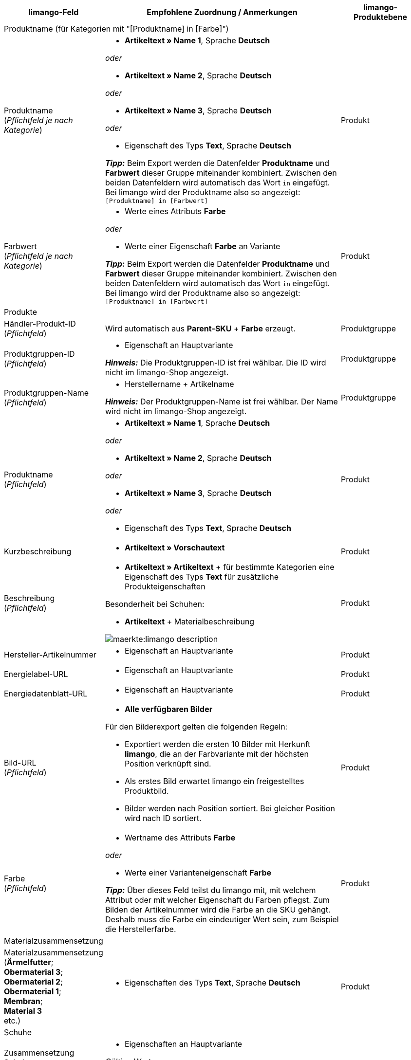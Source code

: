 [[recommended-mappings]]
[cols="2a,6a,2a"]
|====
|limango-Feld |Empfohlene Zuordnung / Anmerkungen | limango-Produktebene

3+^| Produktname (für Kategorien mit "[Produktname] in [Farbe]")

| Produktname +
(_Pflichtfeld je nach Kategorie_)
| * *Artikeltext » Name 1*, Sprache *Deutsch*

_oder_

* *Artikeltext » Name 2*, Sprache *Deutsch*

_oder_

* *Artikeltext » Name 3*, Sprache *Deutsch*

_oder_

* Eigenschaft des Typs *Text*, Sprache *Deutsch*

*_Tipp:_* Beim Export werden die Datenfelder *Produktname* und *Farbwert* dieser Gruppe miteinander kombiniert. Zwischen den beiden Datenfeldern wird automatisch das Wort `in` eingefügt. +
Bei limango wird der Produktname also so angezeigt: `[Produktname] in [Farbwert]`
| Produkt

| Farbwert +
(_Pflichtfeld je nach Kategorie_)
| * Werte eines Attributs *Farbe*

_oder_

* Werte einer Eigenschaft *Farbe* an Variante

*_Tipp:_* Beim Export werden die Datenfelder *Produktname* und *Farbwert* dieser Gruppe miteinander kombiniert. Zwischen den beiden Datenfeldern wird automatisch das Wort `in` eingefügt. +
Bei limango wird der Produktname also so angezeigt: `[Produktname] in [Farbwert]`
| Produkt

3+^| Produkte

| Händler-Produkt-ID +
(_Pflichtfeld_)
| Wird automatisch aus *Parent-SKU* + *Farbe* erzeugt.
| Produktgruppe

| Produktgruppen-ID +
(_Pflichtfeld_)
| * Eigenschaft an Hauptvariante +

*_Hinweis:_* Die Produktgruppen-ID ist frei wählbar. Die ID wird nicht im limango-Shop angezeigt.
| Produktgruppe

| Produktgruppen-Name +
(_Pflichtfeld_)
| * Herstellername + Artikelname +

*_Hinweis:_* Der Produktgruppen-Name ist frei wählbar. Der Name wird nicht im limango-Shop angezeigt.
| Produktgruppe

| Produktname +
(_Pflichtfeld_)
| * *Artikeltext » Name 1*, Sprache *Deutsch*

_oder_

* *Artikeltext » Name 2*, Sprache *Deutsch*

_oder_

* *Artikeltext » Name 3*, Sprache *Deutsch*

_oder_

* Eigenschaft des Typs *Text*, Sprache *Deutsch*

| Produkt

| Kurzbeschreibung
| * *Artikeltext » Vorschautext*
| Produkt

| Beschreibung +
(_Pflichtfeld_)
| * *Artikeltext » Artikeltext* + für bestimmte Kategorien eine Eigenschaft des Typs *Text* für zusätzliche Produkteigenschaften

Besonderheit bei Schuhen:

* *Artikeltext* + Materialbeschreibung

image::maerkte:limango-description.png[]
| Produkt

| Hersteller-Artikelnummer
| * Eigenschaft an Hauptvariante
| Produkt

| Energielabel-URL
| * Eigenschaft an Hauptvariante
| Produkt

| Energiedatenblatt-URL
| * Eigenschaft an Hauptvariante
| Produkt

| Bild-URL +
(_Pflichtfeld_)
| * *Alle verfügbaren Bilder*

Für den Bilderexport gelten die folgenden Regeln:

* Exportiert werden die ersten 10 Bilder mit Herkunft *limango*, die an der Farbvariante mit der höchsten Position verknüpft sind.
* Als erstes Bild erwartet limango ein freigestelltes Produktbild.
* Bilder werden nach Position sortiert. Bei gleicher Position wird nach ID sortiert.
| Produkt

| Farbe +
(_Pflichtfeld_)
| * Wertname des Attributs *Farbe*

_oder_

* Werte einer Varianteneigenschaft *Farbe* +

*_Tipp:_* Über dieses Feld teilst du limango mit, mit welchem Attribut oder mit welcher Eigenschaft du Farben pflegst. Zum Bilden der Artikelnummer wird die Farbe an die SKU gehängt. Deshalb muss die Farbe ein eindeutiger Wert sein, zum Beispiel die Herstellerfarbe. +
| Produkt

3+^| Materialzusammensetzung

| Materialzusammensetzung +
(*Ärmelfutter*; +
*Obermaterial 3*; +
*Obermaterial 2*; +
*Obermaterial 1*; +
*Membran*; +
*Material 3* +
etc.)
| * Eigenschaften des Typs *Text*, Sprache *Deutsch*
| Produkt

3+^| Schuhe

| Zusammensetzung Schuhe +
()*Schuhe: Obermaterial*; +
*Schuhe: Material Innenfutter*; +
*Schuhe: Material Decksohle*; +
*Schuhe: Material Laufsohle*)
| * Eigenschaften an Hauptvariante

_Gültige Werte:_

  ** sonstiges-material
  ** leder
  ** beschichtetes-leder
  ** textil
| Produkt

3+^| Produktvarianten

| Varianten-ID +
(_Pflichtfeld_)
| Wird automatisch zugeordnet.
| Variante

| Hersteller-Variantennummer
| * *Externe Varianten-ID*
| Variante

| Variantenstatus +
(_Pflichtfeld_)
| * *Aktiv*
| Variante

| EAN / GTIN +
(_Pflichtfeld_)
| * Barcode GTIN
| Variante

| Min. Lieferzeit +
(_Pflichtfeld_)
| Minimale Lieferzeit in Werktagen

* Eigener Wert mit Zahlenwert

_oder_

* Eigenschaft an Variante

*_Tipp:_* Die Lieferzeit gibt an, wann die Bestellung bei Kund:innen ankommt.
| Variante

| Max. Lieferzeit +
(_Pflichtfeld_)
| Maximale Lieferzeit in Werktagen

* Eigener Wert mit Zahlenwert

_oder_

* Eigenschaft an Variante

*_Tipp:_* Die Lieferzeit gibt an, wann die Bestellung bei Kund:innen ankommt.

| Variante

3+^| Maßangaben

| Länge
| * Eigenschaft für Wert + Trennzeichen *;* + Eigenschaft Einheit
| Variante

| Breite
| * Eigenschaft für Wert + Trennzeichen *;* + Eigenschaft Einheit
| Variante

| Gewicht
| * Eigenschaft für Wert + Trennzeichen *;* + Eigenschaft Einheit
| Variante

| Höhe
| * Eigenschaft für Wert + Trennzeichen *;* + Eigenschaft Einheit
| Variante

| Tiefe
| * Eigenschaft für Wert + Trennzeichen *;* + Eigenschaft Einheit
| Variante

| Volumen
| * Eigenschaft für Wert + Trennzeichen *;* + Eigenschaft Einheit

*_Hinweis:_* Nur die Einheiten ML und L können übertragen werden.
| Variante

| Durchmesser
| * Eigenschaft für Wert + Trennzeichen *;* + Eigenschaft für Einheit
| Variante

| Schafthöhe
| * Eigenschaft für Wert + Trennzeichen *;* + Eigenschaft für Einheit
| Variante

| Schaftabschlusshöhe
| * Eigenschaft für Wert + Trennzeichen *;* + Eigenschaft für Einheit
| Variante

| Absatzhöhe
| * Eigenschaft für Wert + Trennzeichen *;* + Eigenschaft Einheit
| Variante

| Schaftabschlussweite
| * Eigenschaft für Wert + Trennzeichen *;* + Eigenschaft Einheit
| Variante

3+^| Variantenpreise

| UVP +
(_Pflichtfeld_)
| * *Verkaufspreis » [Verkaufspreis des Typs UVP für Herkunft limango wählen]*

_Empfohlenes Ausweich-Datenfeld:_

* *Verkaufspreis » [Denselben Verkaufspreis wie für Datenfeld "Brutto-Verkaufspreis" wählen]*
| Variante

| Brutto-Verkaufspreis +
(_Pflichtfeld_)
| * *Verkaufspreis » [Verkaufspreis für Herkunft limango wählen]*

Wenn nötig Ausweichdatenfeld hinzufügen.
| Variante

3+^| Kategorie

| Kategorie +
(_Pflichtfeld_)
| * *Kategorie*

Pro Produkt wird nur eine Kategorie exportiert. Aus technischen Gründen kann jedoch die Standardkategorie zurzeit nicht ermittelt werden. Wenn an einer Hauptvariante mehr als eine Kategorie verknüpft ist, wird deshalb geprüft, welche dieser Kategorien im Katalog zugeordnet ist. Wenn mehr als eine der Kategorien im Katalog zugeordnet ist, wird die erste Kategorie exportiert, die in der Kategorieliste im Katalog zugeordnet ist. Ändere die Reihenfolge der Zuordnungen im Katalog, wenn eine andere Kategorie exportiert werden soll.
| Produktgruppe

3+^| Pflegehinweise

| Pflegehinweise
| * Eigenschaft an Hauptvariante
| Produkt

3+^| Marke

| Marke +
(_Pflichtfeld_)
| * *Hersteller*

*_Tipp:_* Du möchtest eine Marke verkaufen, die noch nicht in der Markenliste enthalten ist? Wende dich an das limango-Partnermanagement. Die Marke wird dann zur Liste hinzugefügt.

| Produktgruppe

3+^| Geschlecht

| Geschlecht +
(_Pflichtfeld_)
| * Eigenschaft an Hauptvariante

_Gültige Werte:_

    ** `Mann`
    ** `Frau`
    ** `Unisex`

image::maerkte:limango-gender.png[]

| Produkt

3+^| Altersgruppe

| Altersgruppe +
(_Pflichtfeld_)
| * Eigenschaft an Hauptvariante

_Gültige Werte:_

    ** `Babys` = Kinder ≤ 1 Jahr
    ** `Kinder` = Kinder > 1 Jahr
    ** `Erwachsene`

image::maerkte:limango-age-group.png[]

| Produkt

3+^| Saison

| Saison
| * Eigenschaft an Hauptvariante
| Produkt

3+^| Energieeffizienzklasse

| Energieeffizienzklasse
| * Eigenschaft an Hauptvariante
| Produkt

3+^| Farbwert

| Farbwert +
(_Pflichtfeld_)
| * Werte des Attributs *Farbe*

_oder_

* Werte einer Varianteneigenschaft *Farbe*

_Wenn nötig Abstufungen derselben Farbe als Ausweichdatenfeld hinzufügen:_

Der Farbwert entspricht dem Farbfilter im limango-Shop. limango unterscheidet dabei nur nach Farben, nicht nach Farbabstufungen. Wenn du also zum Beispiel ein Kleid in den Farben Hellgrün und Dunkelgrün anbietest, werden beide Varianten angezeigt, wenn Kund:innen auf dem Marktplatz nach grünen Kleidern suchen.

Damit für Varianten mit verschiedenen Farbabstufungen verschiedene Produkte auf limango erstellt werden, wird für Händler-Produkt-ID und Produktname nicht der limango-Farbwert exportiert, sondern der in plentymarkets gespeicherte Wert.

[.collapseBox]
.*_Beispiel:_* Dem limango-Farbwert *grün* verschiedene Grüntöne zuordnen
--
Stell dir vor du möchtest dem limango-Farbwert *grün* verschiedene deiner eigenen Grüntöne zuordnen.

[.instruction]
_Angenommene Ausgangssituation:_

Du möchtest alle deine Grüntöne mit dem limango-Farbwert *grün* verknüpfen.

Einige Grüntöne pflegst du als Werte des Attributs *Farbe*:

* Hellgrün
* Dunkelgrün

Andere Grüntöne pflegst du als Eigenschaftswerte:

* Neongrün
* Koriander

[.instruction]
Verschiedene Grüntöne dem Farbwert "grün" zuordnen:

. Öffne den limango Katalog.
. Navigiere zum Bereich *Farbe*.
. Ordne dem Marktplatz-Datenfeld *Farbe* folgende plentymarkets Datenfelder zu: +
  * *_Datenfeld:_* Feld *Wertname* des Attributs für *Farbe* +
  * *_Ausweich-Datenfeld:_* Eigenschaft für *Farbe*
. Navigiere zum Bereich *Farbwert*.
. Ordne dem Marktplatz-Datenfeld *Farbwert: grün* den plentymarkets Attributwert *Hellgrün* zu.
. Klicke auf *+ Ausweich-Datenfeld hinzufügen*.
. Ordne als erstes Ausweich-Datenfeld den plentymarkets Attributwert *Dunkelgrün* zu.
. Klicke auf *+ Ausweich-Datenfeld hinzufügen*.
. Ordne als zweites Ausweich-Datenfeld den plentymarkets Eigenschaftswert *Neongrün* zu.
. Klicke auf *+ Ausweich-Datenfeld hinzufügen*.
. Ordne als drittes Ausweich-Datenfeld den plentymarkets Eigenschaftswert *Koriander* zu. +
→ Für Händler-Produkt-ID und Produktname wird der in plentymarkets an der Variante gespeicherte Grünton exportiert. +
→ Alle Produkte werden auf limango mit der Farbe "grün" gelistet. +
*_Tipp:_* Die hier gewählte Reihenfolge der Grüntöne ist willkürlich. Du kannst die Werte in einer beliebigen Reihenfolge angeben.
--
| Produkt

3+^| Materialzusammensetzung

| Material +
(_Pflichtfeld wenn min. 80% Textilanteil_)
| * Eigenschaft an Hauptvariante

_oder_

Bei Varianten mit unterschiedlichen Materialzusammensetzungen:

*  Eigenschaft an Variante +
*_Wichtig:_* Wenn die Varianten desselben Artikels unterschiedliche Materialzusammensetzungen haben, deaktiviere die Vererbung für Eigenschaften und pflege die Materialzusammensetzungen pro Variante. Beachte jedoch, dass dadurch die Vererbung für alle Eigenschaften des Artikels deaktiviert werden. Du musst also auch alle anderen Eigenschaften pro Variante pflegen.

link:https://raw.githubusercontent.com/plentymarkets/manual/master/de/maerkte/assets/limango-material-composite-types.txt[Gültige Werte für Materialkomponenten^]

link:https://raw.githubusercontent.com/plentymarkets/manual/master/de/maerkte/assets/limango-material-types.txt[Gültige Werte für Materialtypen^]
| Produkt

3+^| Größe

| Größe +
(_Pflichtfeld_)
| * Werte des Attributs *Größe*

_oder_

* Werte einer Varianteneigenschaft *Größe*

*_Hinweis:_* Für Produkte ohne Größenangabe muss der Wert *onesize* exportiert werden. Ordne deshalb auch dem limango-Wert *onesize* einen Wert zu.
| Variante

3+^| Steuerklasse

| Steuerklasse normal +
(_Pflichtfeld_)
| * *Mehrwertsteuersatz » [Steuersatz für 19 % wählen]*

image::maerkte:limango-steuerklasse-1.png[]

Wenn nötig Ausweichdatenfeld hinzufügen.
| Variante

| Steuerklasse ermäßigt +
(_Pflichtfeld_)
| * *Mehrwertsteuersatz » [Steuersatz für 7 % wählen]*

image::maerkte:limango-steuerklasse-2.png[]

Wenn nötig Ausweichdatenfeld hinzufügen.
| Variante

3+^| Intrastat-Abmessungen

| Länge in cm
|
|


| Gewicht in kg
| Anzugeben ist die Eigenmasse der Ware, ausgedrückt in vollen Kilogramm (kg). Unter Eigenmasse versteht man die Masse der Ware ohne alle Umschließungen (Netto-Gewicht). Die Angaben sind auf volle kg auf- oder abzurunden.
|

3+^| Felder, die ohne Zuordnung übertragen werden

| Händler-Produkt-ID +
(_Pflichtfeld_)
| Die Händler-Produkt-ID wird automatisch aus *Parent-SKU* + *Farbe* erzeugt.
| Produkt

| Bild-Alternativtext
| * *Alternativtext*
| Produkt

| Produktstatus +
(_Pflichtfeld_)
| Ergibt sich aus dem Status der Varianten
| Produkt

| Varianten-ID +
(_Pflichtfeld_)
| Die SKU wird exportiert
| Variante

| Grundpreis
| Grundpreis wird auf Basis des Inhalts berechnet
| Variante

|====
